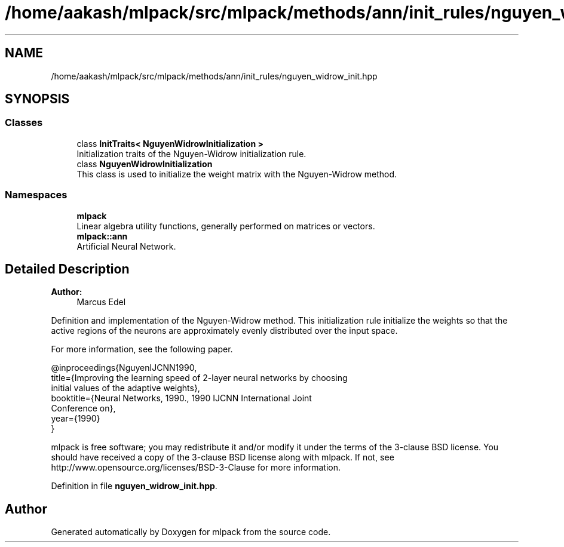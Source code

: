.TH "/home/aakash/mlpack/src/mlpack/methods/ann/init_rules/nguyen_widrow_init.hpp" 3 "Sun Aug 22 2021" "Version 3.4.2" "mlpack" \" -*- nroff -*-
.ad l
.nh
.SH NAME
/home/aakash/mlpack/src/mlpack/methods/ann/init_rules/nguyen_widrow_init.hpp
.SH SYNOPSIS
.br
.PP
.SS "Classes"

.in +1c
.ti -1c
.RI "class \fBInitTraits< NguyenWidrowInitialization >\fP"
.br
.RI "Initialization traits of the Nguyen-Widrow initialization rule\&. "
.ti -1c
.RI "class \fBNguyenWidrowInitialization\fP"
.br
.RI "This class is used to initialize the weight matrix with the Nguyen-Widrow method\&. "
.in -1c
.SS "Namespaces"

.in +1c
.ti -1c
.RI " \fBmlpack\fP"
.br
.RI "Linear algebra utility functions, generally performed on matrices or vectors\&. "
.ti -1c
.RI " \fBmlpack::ann\fP"
.br
.RI "Artificial Neural Network\&. "
.in -1c
.SH "Detailed Description"
.PP 

.PP
\fBAuthor:\fP
.RS 4
Marcus Edel
.RE
.PP
Definition and implementation of the Nguyen-Widrow method\&. This initialization rule initialize the weights so that the active regions of the neurons are approximately evenly distributed over the input space\&.
.PP
For more information, see the following paper\&.
.PP
.PP
.nf
@inproceedings{NguyenIJCNN1990,
  title={Improving the learning speed of 2-layer neural networks by choosing
  initial values of the adaptive weights},
  booktitle={Neural Networks, 1990\&., 1990 IJCNN International Joint
  Conference on},
  year={1990}
}
.fi
.PP
.PP
mlpack is free software; you may redistribute it and/or modify it under the terms of the 3-clause BSD license\&. You should have received a copy of the 3-clause BSD license along with mlpack\&. If not, see http://www.opensource.org/licenses/BSD-3-Clause for more information\&. 
.PP
Definition in file \fBnguyen_widrow_init\&.hpp\fP\&.
.SH "Author"
.PP 
Generated automatically by Doxygen for mlpack from the source code\&.
